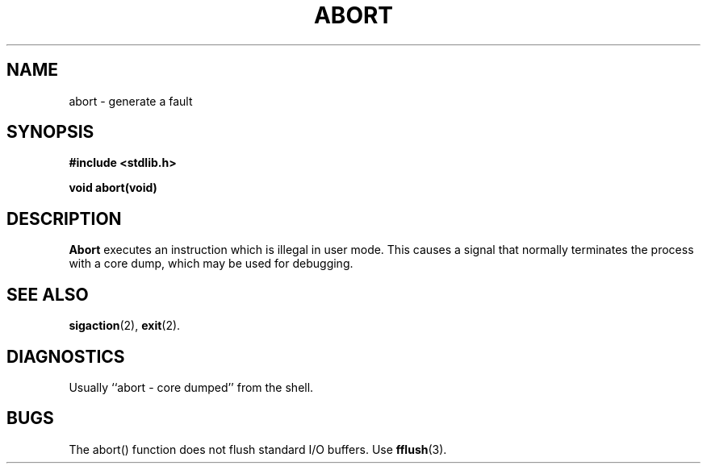.\"	@(#)abort.3	6.3 (Berkeley) 5/27/86
.\"
.TH ABORT 3 "May 27, 1986"
.AT 3
.SH NAME
abort \- generate a fault
.SH SYNOPSIS
.nf
.ft B
#include <stdlib.h>

void abort(void)
.ft R
.fi
.SH DESCRIPTION
.B Abort
executes an instruction which is illegal in user mode.
This causes a signal that normally terminates
the process with a core dump, which may be used for debugging.
.SH SEE ALSO
.BR sigaction (2),
.BR exit (2).
.SH DIAGNOSTICS
Usually ``abort \- core dumped'' from the shell.
.SH BUGS
The abort() function does not flush standard I/O buffers.  Use
.BR fflush (3).
